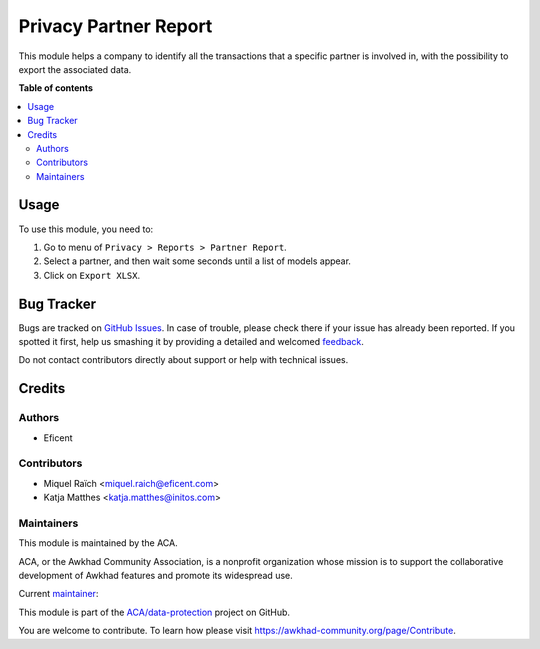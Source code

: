 ======================
Privacy Partner Report
======================

.. !!!!!!!!!!!!!!!!!!!!!!!!!!!!!!!!!!!!!!!!!!!!!!!!!!!!
   !! This file is generated by oca-gen-addon-readme !!
   !! changes will be overwritten.                   !!
   !!!!!!!!!!!!!!!!!!!!!!!!!!!!!!!!!!!!!!!!!!!!!!!!!!!!

.. |badge1| image:: https://img.shields.io/badge/maturity-Beta-yellow.png
    :target: https://awkhad-community.org/page/development-status
    :alt: Beta
.. |badge2| image:: https://img.shields.io/badge/licence-AGPL--3-blue.png
    :target: http://www.gnu.org/licenses/agpl-3.0-standalone.html
    :alt: License: AGPL-3
.. |badge3| image:: https://img.shields.io/badge/github-ACA%2Fdata--protection-lightgray.png?logo=github
    :target: https://github.com/ACA/data-protection/tree/12.0/privacy_partner_report
    :alt: ACA/data-protection
.. |badge4| image:: https://img.shields.io/badge/weblate-Translate%20me-F47D42.png
    :target: https://translation.awkhad-community.org/projects/data-protection-12-0/data-protection-12-0-privacy_partner_report
    :alt: Translate me on Weblate
.. |badge5| image:: https://img.shields.io/badge/runbot-Try%20me-875A7B.png
    :target: https://runbot.awkhad-community.org/runbot/263/12.0
    :alt: Try me on Runbot

|badge1| |badge2| |badge3| |badge4| |badge5| 

This module helps a company to identify all the transactions that a specific
partner is involved in, with the possibility to export the associated data.

**Table of contents**

.. contents::
   :local:

Usage
=====

To use this module, you need to:

#. Go to menu of ``Privacy > Reports > Partner Report``.
#. Select a partner, and then wait some seconds until a list of models appear.
#. Click on ``Export XLSX``.

Bug Tracker
===========

Bugs are tracked on `GitHub Issues <https://github.com/ACA/data-protection/issues>`_.
In case of trouble, please check there if your issue has already been reported.
If you spotted it first, help us smashing it by providing a detailed and welcomed
`feedback <https://github.com/ACA/data-protection/issues/new?body=module:%20privacy_partner_report%0Aversion:%2012.0%0A%0A**Steps%20to%20reproduce**%0A-%20...%0A%0A**Current%20behavior**%0A%0A**Expected%20behavior**>`_.

Do not contact contributors directly about support or help with technical issues.

Credits
=======

Authors
~~~~~~~

* Eficent

Contributors
~~~~~~~~~~~~

* Miquel Raïch <miquel.raich@eficent.com>
* Katja Matthes <katja.matthes@initos.com>

Maintainers
~~~~~~~~~~~

This module is maintained by the ACA.

.. image:: https://awkhad-community.org/logo.png
   :alt: Awkhad Community Association
   :target: https://awkhad-community.org

ACA, or the Awkhad Community Association, is a nonprofit organization whose
mission is to support the collaborative development of Awkhad features and
promote its widespread use.

.. |maintainer-mreficent| image:: https://github.com/mreficent.png?size=40px
    :target: https://github.com/mreficent
    :alt: mreficent

Current `maintainer <https://awkhad-community.org/page/maintainer-role>`__:

|maintainer-mreficent| 

This module is part of the `ACA/data-protection <https://github.com/ACA/data-protection/tree/12.0/privacy_partner_report>`_ project on GitHub.

You are welcome to contribute. To learn how please visit https://awkhad-community.org/page/Contribute.
